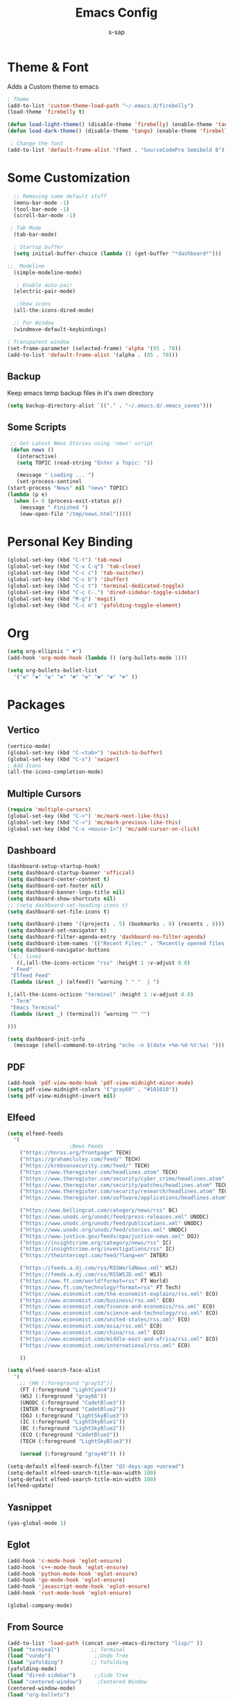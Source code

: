 #+TITLE: Emacs Config
#+author: s-sap
#+startup: overview

* Theme & Font
Adds a Custom theme to emacs
#+begin_src emacs-lisp
  ; Theme
  (add-to-list 'custom-theme-load-path "~/.emacs.d/firebelly")
  (load-theme 'firebelly t)

  (defun load-light-theme() (disable-theme 'firebelly) (enable-theme 'tango))
  (defun load-dark-theme() (disable-theme 'tango) (enable-theme 'firebelly))

   ; Change the font
  (add-to-list 'default-frame-alist '(font . "SourceCodePro Semibold 8"))

#+end_src

* Some Customization
#+begin_src emacs-lisp
    ;; Removing some default stuff
    (menu-bar-mode -1)
    (tool-bar-mode -1)
    (scroll-bar-mode -1)

   ; Tab Mode
    (tab-bar-mode)

    ; Startup buffer
    (setq initial-buffer-choice (lambda () (get-buffer "*dashboard*")))

  ;;  Modeline
    (simple-modeline-mode)

     ; Enable auto-pair
    (electric-pair-mode)

     ;Show icons  
    (all-the-icons-dired-mode)

    ;; For Window
    (windmove-default-keybindings)

  ; Transparent window
  (set-frame-parameter (selected-frame) 'alpha '(95 . 70))
  (add-to-list 'default-frame-alist '(alpha . (85 . 70)))

#+end_src
** Backup
  Keep emacs temp backup files in it's own directory

   #+begin_src emacs-lisp
   (setq backup-directory-alist `(("." . "~/.emacs.d/.emacs_saves")))
   #+end_src

** Some Scripts
   #+begin_src emacs-lisp
     ;; Get Latest News Stories using 'news' script
     (defun news ()
       (interactive)
       (setq TOPIC (read-string "Enter a Topic: "))

       (message " Loading ... ")
       (set-process-sentinel
	(start-process "News" nil "news" TOPIC)
	(lambda (p e)
	  (when (= 0 (process-exit-status p))
	    (message " Finished ")
	    (eww-open-file "/tmp/news.html")))))
    #+end_src
* Personal Key Binding
#+begin_src emacs-lisp
  (global-set-key (kbd "C-t") 'tab-new)
  (global-set-key (kbd "C-x C-q") 'tab-close)
  (global-set-key (kbd "C-c c") 'tab-switcher)
  (global-set-key (kbd "C-c b") 'ibuffer)
  (global-set-key (kbd "C-c t") 'terminal-dedicated-toggle)
  (global-set-key (kbd "C-c C-.") 'dired-sidebar-toggle-sidebar)
  (global-set-key (kbd "M-g") 'magit)
  (global-set-key (kbd "C-c m") 'yafolding-toggle-element)

#+end_src 

* Org
  #+begin_src emacs-lisp
    (setq org-ellipsis " ▼")
    (add-hook 'org-mode-hook (lambda () (org-bullets-mode 1)))

    (setq org-bullets-bullet-list
	  '("❂" "✱" "✿" "❇" "❃" "✼" "✽" "✾" "❄" ))

  #+end_src

* Packages
** Vertico
  #+begin_src emacs-lisp
    (vertico-mode)
    (global-set-key (kbd "C-<tab>") 'switch-to-buffer)
    (global-set-key (kbd "C-s") 'swiper)
    ; Add Icons
    (all-the-icons-completion-mode)

  #+end_src  
** Multiple Cursors
  #+begin_src emacs-lisp
    (require 'multiple-cursors)
    (global-set-key (kbd "C->") 'mc/mark-next-like-this)
    (global-set-key (kbd "C-<") 'mc/mark-previous-like-this)
    (global-set-key (kbd "C-x <mouse-1>") 'mc/add-cursor-on-click)

  #+end_src
** Dashboard
  #+begin_src emacs-lisp
    (dashboard-setup-startup-hook)
    (setq dashboard-startup-banner 'official)
    (setq dashboard-center-content t)
    (setq dashboard-set-footer nil)
    (setq dashboard-banner-logo-title nil)  
    (setq dashboard-show-shortcuts nil)
    ;; (setq dashboard-set-heading-icons t)
    (setq dashboard-set-file-icons t)

    (setq dashboard-items '((projects . 5) (bookmarks . 8) (recents . 8)))
    (setq dashboard-set-navigator t)
    (setq dashboard-filter-agenda-entry 'dashboard-no-filter-agenda)
    (setq dashboard-item-names '(("Recent Files:" . "Recently opened files:")))
    (setq dashboard-navigator-buttons
     `(;; line1
       ((,(all-the-icons-octicon "rss" :height 1 :v-adjust 0.0)
	 " Feed"
	 "Elfeed Feed"
	 (lambda (&rest _) (elfeed)) ’warning " " "  | ")

	(,(all-the-icons-octicon "terminal" :height 1 :v-adjust 0.0)
	 " Term"
	 "Emacs Terminal"
	 (lambda (&rest _) (terminal)) ’warning "" "")

	)))

    (setq dashboard-init-info
	  (message (shell-command-to-string "echo -n $(date +%m-%d-%Y:%a) ")))    

  #+end_src   
** PDF
  #+begin_src emacs-lisp
    (add-hook 'pdf-view-mode-hook 'pdf-view-midnight-minor-mode)
    (setq pdf-view-midnight-colors '("gray60" . "#101010"))
    (setq pdf-view-midnight-invert nil)
  #+end_src
** Elfeed
  #+begin_src emacs-lisp
    (setq elfeed-feeds  
	  '(
					    ;News Feeds
	    ("https://hnrss.org/frontpage" TECH)
	    ("https://grahamcluley.com/feed/" TECH)
	    ("https://krebsonsecurity.com/feed/" TECH)
	    ("https://www.theregister.com/headlines.atom" TECH)
	    ("https://www.theregister.com/security/cyber_crime/headlines.atom" TECH)
	    ("https://www.theregister.com/security/patches/headlines.atom" TECH)
	    ("https://www.theregister.com/security/research/headlines.atom" TECH)
	    ("https://www.theregister.com/software/applications/headlines.atom" TECH)	    

	    ("https://www.bellingcat.com/category/news/rss" BC)
	    ("https://www.unodc.org/unodc/feed/press-releases.xml" UNODC)
	    ("https://www.unodc.org/unodc/feed/publications.xml" UNODC)
	    ("https://www.unodc.org/unodc/feed/stories.xml" UNODC)
	    ("https://www.justice.gov/feeds/opa/justice-news.xml" DOJ)
	    ("https://insightcrime.org/category/news/rss" IC)
	    ("https://insightcrime.org/investigations/rss" IC)
	    ("https://theintercept.com/feed/?lang=en" INTER)

	    ("https://feeds.a.dj.com/rss/RSSWorldNews.xml" WSJ)
	    ("https://feeds.a.dj.com/rss/RSSWSJD.xml" WSJ)
	    ("https://www.ft.com/world?format=rss" FT World)
	    ("https://www.ft.com/technology?format=rss" FT Tech)
	    ("https://www.economist.com/the-economist-explains/rss.xml" ECO)
	    ("https://www.economist.com/business/rss.xml" ECO)
	    ("https://www.economist.com/finance-and-economics/rss.xml" ECO)
	    ("https://www.economist.com/science-and-technology/rss.xml" ECO)
	    ("https://www.economist.com/united-states/rss.xml" ECO)
	    ("https://www.economist.com/asia/rss.xml" ECO)
	    ("https://www.economist.com/china/rss.xml" ECO)
	    ("https://www.economist.com/middle-east-and-africa/rss.xml" ECO)
	    ("https://www.economist.com/international/rss.xml" ECO)

	    ))

    (setq elfeed-search-face-alist
	  '(
	    ;; (HN (:foreground "gray53"))
	    (FT (:foreground "LightCyan4"))
	    (WSJ (:foreground "gray66"))
	    (UNODC (:foreground "CadetBlue3"))
	    (INTER (:foreground "CadetBlue2"))
	    (DOJ (:foreground "LightSkyBlue3"))
	    (IC (:foreground "LightSkyBlue1"))
	    (BC (:foreground "LightSkyBlue2"))
	    (ECO (:foreground "CadetBlue2"))
	    (TECH (:foreground "LightSkyBlue3"))

	    (unread (:foreground "gray40")) ))

    (setq-default elfeed-search-filter "@1-days-ago +unread")
    (setq-default elfeed-search-title-max-width 100)  
    (setq-default elfeed-search-title-min-width 100)    
    (elfeed-update)
  #+end_src

** Yasnippet
  #+begin_src emacs-lisp
    (yas-global-mode 1)
  #+end_src
** Eglot
#+begin_src emacs-lisp
  (add-hook 'c-mode-hook 'eglot-ensure)
  (add-hook 'c++-mode-hook 'eglot-ensure)
  (add-hook 'python-mode-hook 'eglot-ensure)
  (add-hook 'go-mode-hook 'eglot-ensure)
  (add-hook 'javascript-mode-hook 'eglot-ensure)
  (add-hook 'rust-mode-hook 'eglot-ensure)

  (global-company-mode)

#+end_src

** From Source
  #+begin_src emacs-lisp
    (add-to-list 'load-path (concat user-emacs-directory "lisp/" ))
    (load "terminal")          ;; Terminal
    (load "vundo")              ;;Undo Tree
    (load "yafolding")         ;; Yafolding
    (yafolding-mode)
    (load "dired-sidebar")      ;;Side Tree
    (load "centered-window")     ;Centered Window
    (centered-window-mode)
    (load "org-bullets")
  #+end_src
  

  
